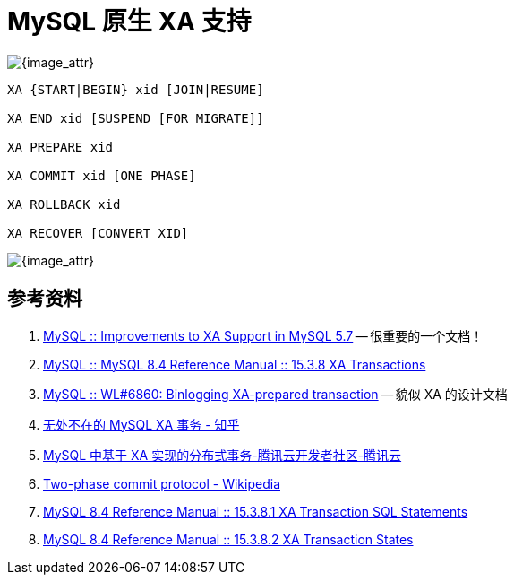 [#xa-mysql]
= MySQL 原生 XA 支持

image::assets/images/xa-mysql-diag.jpg[{image_attr}]

// 先使用 SQL 模拟一遍，然后使用 Java 代码模拟一遍。

[{sql_src_attr}]
----
XA {START|BEGIN} xid [JOIN|RESUME]

XA END xid [SUSPEND [FOR MIGRATE]]

XA PREPARE xid

XA COMMIT xid [ONE PHASE]

XA ROLLBACK xid

XA RECOVER [CONVERT XID]
----


image::assets/images/2pc-success.png[{image_attr}]


== 参考资料

. https://dev.mysql.com/blog-archive/improvements-to-xa-support-in-mysql-5-7/[MySQL :: Improvements to XA Support in MySQL 5.7^] -- 很重要的一个文档！
. https://dev.mysql.com/doc/refman/8.4/en/xa.html[MySQL :: MySQL 8.4 Reference Manual :: 15.3.8 XA Transactions^]
. https://dev.mysql.com/worklog/task/?id=6860[MySQL :: WL#6860: Binlogging XA-prepared transaction^] -- 貌似 XA 的设计文档
. https://zhuanlan.zhihu.com/p/372300181[无处不在的 MySQL XA 事务 - 知乎^]
. https://cloud.tencent.com/developer/article/2194079[MySQL 中基于 XA 实现的分布式事务-腾讯云开发者社区-腾讯云^]
. https://en.wikipedia.org/wiki/Two-phase_commit_protocol[Two-phase commit protocol - Wikipedia^]
. https://dev.mysql.com/doc/refman/8.4/en/xa-statements.html[MySQL 8.4 Reference Manual :: 15.3.8.1 XA Transaction SQL Statements^]
. https://dev.mysql.com/doc/refman/8.4/en/xa-states.html[MySQL 8.4 Reference Manual :: 15.3.8.2 XA Transaction States^]
